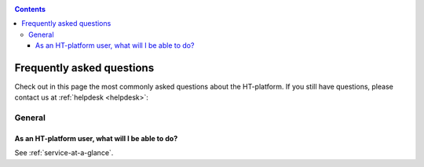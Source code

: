 .. _FAQ:

.. contents::
    :depth: 4

**************************
Frequently asked questions
**************************

Check out in this page the most commonly asked questions about the HT-platform.
If you still have questions, please contact us at :ref:`helpdesk <helpdesk>`:

=======
General
=======

.. _where-to-start:

As an HT-platform user, what will I be able to do?
==================================================

See :ref:`service-at-a-glance`.


.. * How do I request access
 * Which access interfaces are supported
 * How do I launch interactive jobs
 * How do I submit multicore jobs
 * How do I specify the wall-time of my job
 * How do I submit high-memory jobs
 * How do I request for a whole node
 * How do I get my data to the platform
 * How do I share data with my project team
 * How do I share data in public
 * What software is supported
 * What are the available resources
 * What is the backup policy
 * What is my total usage on the system (CPU, storage)
